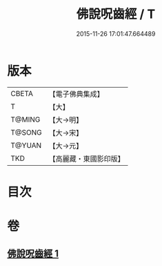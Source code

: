 #+TITLE: 佛說呪齒經 / T
#+DATE: 2015-11-26 17:01:47.664489
* 版本
 |     CBETA|【電子佛典集成】|
 |         T|【大】     |
 |    T@MING|【大→明】   |
 |    T@SONG|【大→宋】   |
 |    T@YUAN|【大→元】   |
 |       TKD|【高麗藏・東國影印版】|

* 目次
* 卷
** [[file:KR6j0558_001.txt][佛說呪齒經 1]]
